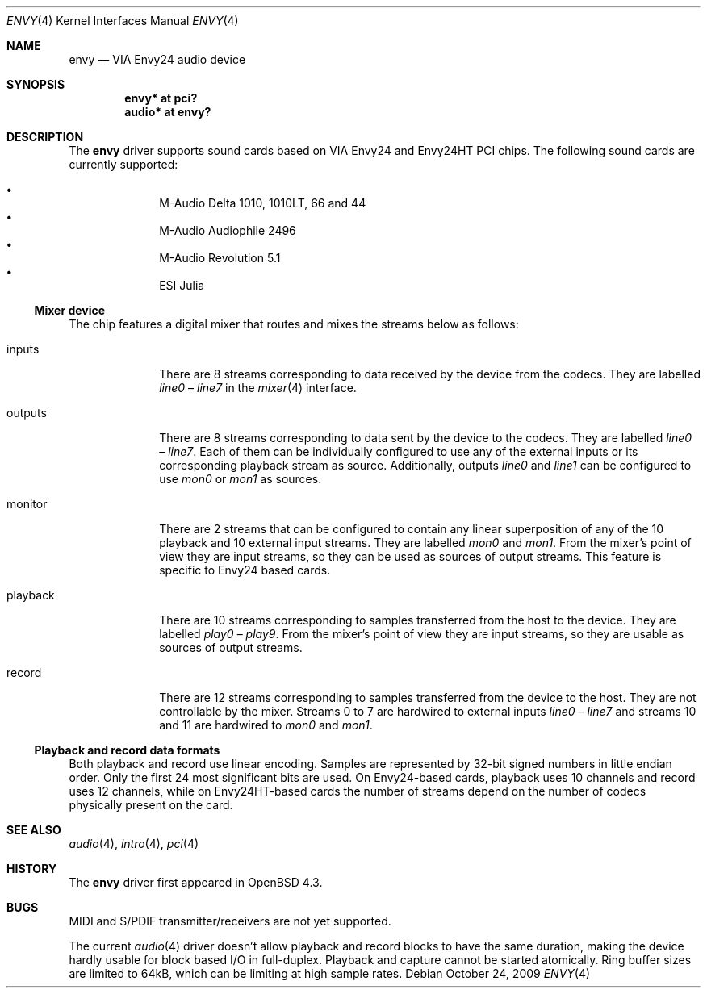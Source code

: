 .\" $OpenBSD: src/share/man/man4/envy.4,v 1.8 2009/12/01 21:27:13 ratchov Exp $
.\"
.\" Copyright (c) 2007 Alexandre Ratchov <alex@caoua.org>
.\"
.\" Permission to use, copy, modify, and distribute this software for any
.\" purpose with or without fee is hereby granted, provided that the above
.\" copyright notice and this permission notice appear in all copies.
.\"
.\" THE SOFTWARE IS PROVIDED "AS IS" AND THE AUTHOR DISCLAIMS ALL WARRANTIES
.\" WITH REGARD TO THIS SOFTWARE INCLUDING ALL IMPLIED WARRANTIES OF
.\" MERCHANTABILITY AND FITNESS. IN NO EVENT SHALL THE AUTHOR BE LIABLE FOR
.\" ANY SPECIAL, DIRECT, INDIRECT, OR CONSEQUENTIAL DAMAGES OR ANY DAMAGES
.\" WHATSOEVER RESULTING FROM LOSS OF USE, DATA OR PROFITS, WHETHER IN AN
.\" ACTION OF CONTRACT, NEGLIGENCE OR OTHER TORTIOUS ACTION, ARISING OUT OF
.\" OR IN CONNECTION WITH THE USE OR PERFORMANCE OF THIS SOFTWARE.
.\"
.Dd $Mdocdate: October 24 2009 $
.Dt ENVY 4
.Os
.Sh NAME
.Nm envy
.Nd VIA Envy24 audio device
.Sh SYNOPSIS
.Cd "envy* at pci?"
.Cd "audio* at envy?"
.Sh DESCRIPTION
The
.Nm
driver supports sound cards based on VIA Envy24 and Envy24HT PCI chips.
The following sound cards are currently supported:
.Pp
.Bl -bullet -compact -offset indent
.It
M-Audio Delta 1010, 1010LT, 66 and 44
.It
M-Audio Audiophile 2496
.It
M-Audio Revolution 5.1
.It
ESI Julia
.El
.Ss Mixer device
The chip features a digital mixer that routes and mixes the
streams below as follows:
.Bl -tag -width playback
.It Dv inputs
There are 8 streams corresponding to data received by the
device from the codecs.
They are labelled
.Va line0
\(en
.Va line7
in the
.Xr mixer 4
interface.
.It Dv outputs
There are 8 streams corresponding to data sent by the device to the codecs.
They are labelled
.Va line0
\(en
.Va line7 .
Each of them can be individually configured to use any of
the external inputs or its corresponding playback stream as source.
Additionally, outputs
.Va line0
and
.Va line1
can be configured to use
.Va mon0
or
.Va mon1
as sources.
.It Dv monitor
There are 2 streams that can be configured to contain any linear
superposition of any of the 10 playback and 10 external input streams.
They are labelled
.Va mon0
and
.Va mon1 .
From the mixer's point of view they are input streams,
so they can be used as sources of output streams.
This feature is specific to Envy24 based cards.
.It Dv playback
There are 10 streams corresponding to samples transferred
from the host to the device.
They are labelled
.Va play0
\(en
.Va play9 .
From the mixer's point of view they are input streams,
so they are usable as sources of output streams.
.It Dv record
There are 12 streams corresponding to samples transferred
from the device to the host.
They are not controllable by the mixer.
Streams 0 to 7 are hardwired to external inputs
.Va line0
\(en
.Va line7
and streams 10 and 11 are hardwired to
.Va mon0
and
.Va mon1 .
.El
.Ss Playback and record data formats
Both playback and record use linear encoding.
Samples are represented by 32-bit signed numbers in little endian order.
Only the first 24 most significant bits are used.
On Envy24-based cards, playback uses 10 channels and record uses 12 channels,
while on Envy24HT-based cards the number of streams depend on the
number of codecs physically present on the card.
.Sh SEE ALSO
.Xr audio 4 ,
.Xr intro 4 ,
.Xr pci 4
.Sh HISTORY
The
.Nm
driver first appeared in
.Ox 4.3 .
.Sh BUGS
MIDI and S/PDIF transmitter/receivers are not yet supported.
.Pp
The current
.Xr audio 4
driver doesn't allow playback and record blocks to have the same duration,
making the device hardly usable for block based I/O in full-duplex.
Playback and capture cannot be started atomically.
Ring buffer sizes are limited to 64kB,
which can be limiting at high sample rates.
